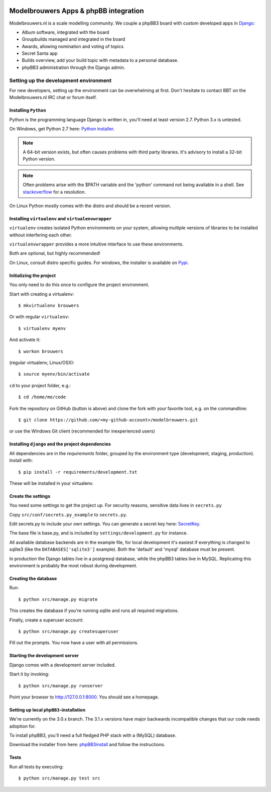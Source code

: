 
.. image:: https://travis-ci.org/modelbrouwers/modelbrouwers.svg?branch=master
    :target: https://travis-ci.org/modelbrouwers/modelbrouwers

.. image:: https://coveralls.io/repos/modelbrouwers/modelbrouwers/badge.png
    :target: https://coveralls.io/r/modelbrouwers/modelbrouwers

.. image:: https://codecov.io/github/modelbrouwers/modelbrouwers/coverage.svg?branch=master
    :target: https://codecov.io/github/modelbrouwers/modelbrouwers?branch=master

.. image:: https://landscape.io/github/modelbrouwers/modelbrouwers/master/landscape.svg?style=plastic
    :target: https://landscape.io/github/modelbrouwers/modelbrouwers/master
    :alt: Code Health

######################################
Modelbrouwers Apps & phpBB integration
######################################

Modelbrouwers.nl is a scale modelling community. We couple a phpBB3 board with
custom developed apps in `Django`_:

* Album software, integrated with the board
* Groupbuilds managed and integrated in the board
* Awards, allowing nomination and voting of topics
* Secret Santa app
* Builds overview, add your build topic with metadata to a personal database.
* phpBB3 administration through the Django admin.

.. _Django: https://www.djangoproject.com/

**************************************
Setting up the development environment
**************************************

For new developers, setting up the environment can be overwhelming at first. Don't
hesitate to contact BBT on the Modelbrouwers.nl IRC chat or forum itself.

Installing ``Python``
=====================
Python is the programming language Django is written in, you'll need at least
version 2.7. Python 3.x is untested.

On Windows, get Python 2.7 here: `Python installer`_.

.. note:: A 64-bit version exists, but often causes problems with third party libraries.
          It's advisory to install a 32-bit Python version.

.. note:: Often problems arise with the $PATH variable and the 'python' command
          not being available in a shell. See `stackoverflow`_ for a resolution.


On Linux Python mostly comes with the distro and should be a recent version.


.. _Python installer: http://www.python.org/ftp/python/2.7.6/python-2.7.6.msi
.. _stackoverflow: http://stackoverflow.com/questions/3701646/how-to-add-to-the-pythonpath-in-windows-7


Installing ``virtualenv`` and ``virtualenvwrapper``
===================================================
``virtualenv`` creates isolated Python environments on your system, allowing
multiple versions of libraries to be installed without interfering each other.

``virtualenvwrapper`` provides a more intuitive interface to use these environments.

Both are optional, but highly recommended!

On Linux, consult distro specific guides. For windows, the installer is available
on `Pypi`_.

.. _Pypi: https://pypi.python.org/pypi/virtualenvwrapper-win


Initializing the project
========================
You only need to do this once to configure the project environment.

Start with creating a virtualenv::

    $ mkvirtualenv brouwers

Or with regular ``virtualenv``::

    $ virtualenv myenv

And activate it::

    $ workon brouwers

(regular virtualenv, Linux/OSX)::

    $ source myenv/bin/activate

``cd`` to your project folder, e.g.::

    $ cd /home/me/code

Fork the repository on GitHub (button is above) and clone the fork with your
favorite tool, e.g. on the commandline::

    $ git clone https://github.com/<my-github-account>/modelbrouwers.git

or use the Windows Git client (recommended for inexperienced users)


Installing ``django`` and the project dependencies
==================================================
All dependencies are in the `requirements` folder, grouped by the environment type (development, staging, production). Install with::

    $ pip install -r requirements/development.txt

These will be installed in your virtualenv.

Create the settings
===================

You need some settings to get the project up. For security reasons, sensitive
data lives in ``secrets.py``

Copy ``src/conf/secrets.py_example`` to ``secrets.py``.

Edit secrets.py to include your own settings. You can generate a secret key here: `SecretKey`_.

.. _SecretKey: http://www.miniwebtool.com/django-secret-key-generator/

The base file is base.py, and is included by ``settings/development.py`` for instance.


All available database backends are in the example file, for local development
it's easiest if everything is changed to sqlite3 (like the
``DATABASES['sqlite3']`` example). Both the 'default' and 'mysql' database must
be present.

In production the Django tables live in a postgresql database, while the phpBB3
tables live in MySQL. Replicating this environment is probably the most robust
during development.


Creating the database
=====================
Run::

    $ python src/manage.py migrate

This creates the database if you're running sqlite and runs all required migrations.

Finally, create a superuser account::

    $ python src/manage.py createsuperuser

Fill out the prompts. You now have a user with all permissions.

Starting the development server
===============================

Django comes with a development server included.

Start it by invoking::

    $ python src/manage.py runserver

Point your browser to http://127.0.0.1:8000. You should see a homepage.

Setting up local ``phpBB3``-installation
========================================
We're currently on the 3.0.x branch. The 3.1.x versions have major backwards
incompatible changes that our code needs adoption for.

To install phpBB3, you'll need a full fledged PHP stack with a (MySQL) database.

Download the installer from here: `phpBB3install`_ and follow the instructions.

.. _phpBB3install: https://www.phpbb.com/downloads/3.0/

Tests
=====
Run all tests by executing::

    $ python src/manage.py test src
